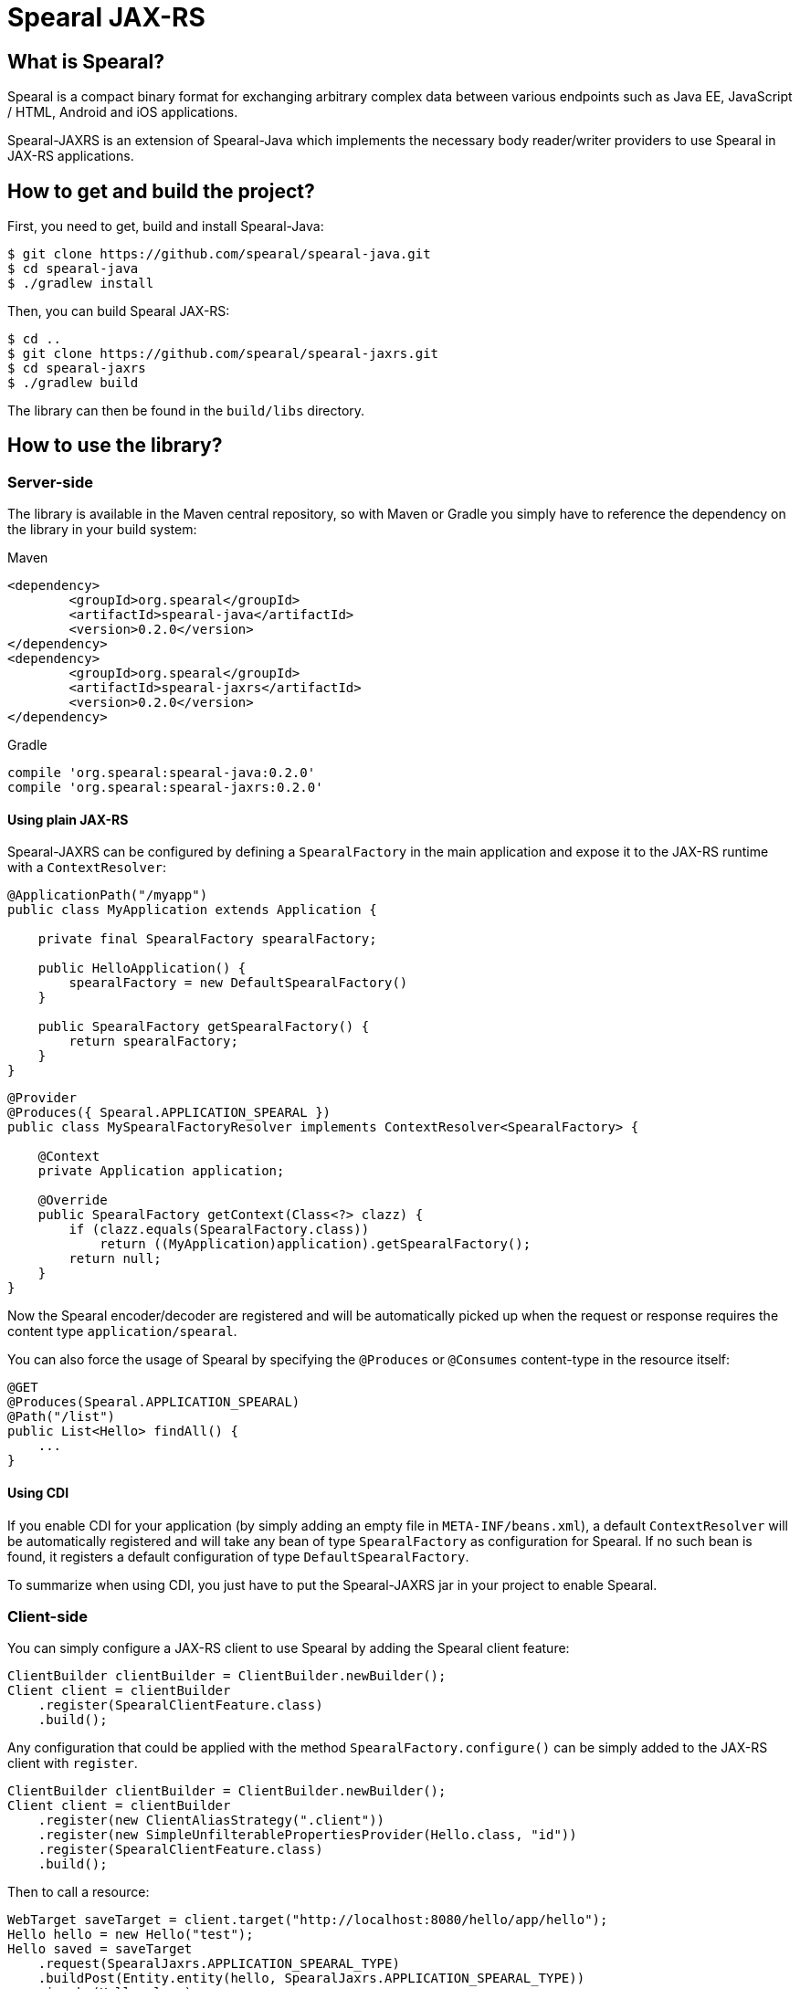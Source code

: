 = Spearal JAX-RS

== What is Spearal?

Spearal is a compact binary format for exchanging arbitrary complex data between various endpoints such as Java EE, JavaScript / HTML, Android and iOS applications.

Spearal-JAXRS is an extension of Spearal-Java which implements the necessary body reader/writer providers to use Spearal in JAX-RS applications.

== How to get and build the project?

First, you need to get, build and install Spearal-Java:

[source,bash]
----
$ git clone https://github.com/spearal/spearal-java.git
$ cd spearal-java
$ ./gradlew install
----

Then, you can build Spearal JAX-RS:

[source,bash]
----
$ cd ..
$ git clone https://github.com/spearal/spearal-jaxrs.git
$ cd spearal-jaxrs
$ ./gradlew build
----

The library can then be found in the `build/libs` directory.


== How to use the library?

=== Server-side

The library is available in the Maven central repository, so with Maven or Gradle you simply have to reference 
the dependency on the library in your build system:

[source,xml]
.Maven
----
<dependency>
	<groupId>org.spearal</groupId>
	<artifactId>spearal-java</artifactId>
	<version>0.2.0</version>
</dependency>
<dependency>
	<groupId>org.spearal</groupId>
	<artifactId>spearal-jaxrs</artifactId>
	<version>0.2.0</version>
</dependency>
----

[source,java]
.Gradle
----
compile 'org.spearal:spearal-java:0.2.0'
compile 'org.spearal:spearal-jaxrs:0.2.0'
----

==== Using plain JAX-RS

Spearal-JAXRS can be configured by defining a `SpearalFactory` in the main application and expose it to the 
JAX-RS runtime with a `ContextResolver`:

[source,java]
----
@ApplicationPath("/myapp")
public class MyApplication extends Application {
	
    private final SpearalFactory spearalFactory;
	
    public HelloApplication() {
        spearalFactory = new DefaultSpearalFactory()
    }
	
    public SpearalFactory getSpearalFactory() {
        return spearalFactory;
    }
}
----

[source,java]
----
@Provider
@Produces({ Spearal.APPLICATION_SPEARAL })
public class MySpearalFactoryResolver implements ContextResolver<SpearalFactory> {
	
    @Context
    private Application application;
	
    @Override
    public SpearalFactory getContext(Class<?> clazz) {
        if (clazz.equals(SpearalFactory.class))
            return ((MyApplication)application).getSpearalFactory();
        return null;
    }
}
----

Now the Spearal encoder/decoder are registered and will be automatically picked up when the request or 
response requires the content type `application/spearal`.

You can also force the usage of Spearal by specifying the `@Produces` or `@Consumes` content-type in the resource itself:

[source,java]
----
@GET
@Produces(Spearal.APPLICATION_SPEARAL)
@Path("/list")
public List<Hello> findAll() {
    ...
}
----

==== Using CDI

If you enable CDI for your application (by simply adding an empty file in `META-INF/beans.xml`), a default `ContextResolver`
will be automatically registered and will take any bean of type `SpearalFactory` as configuration for Spearal.
If no such bean is found, it registers a default configuration of type `DefaultSpearalFactory`.

To summarize when using CDI, you just have to put the Spearal-JAXRS jar in your project to enable Spearal.


=== Client-side

You can simply configure a JAX-RS client to use Spearal by adding the Spearal client feature:

[source,java]
----
ClientBuilder clientBuilder = ClientBuilder.newBuilder();
Client client = clientBuilder
    .register(SpearalClientFeature.class)
    .build();
----

Any configuration that could be applied with the method `SpearalFactory.configure()` can be simply added to the JAX-RS client with `register`.

[source,java]
----
ClientBuilder clientBuilder = ClientBuilder.newBuilder();
Client client = clientBuilder
    .register(new ClientAliasStrategy(".client"))
    .register(new SimpleUnfilterablePropertiesProvider(Hello.class, "id"))
    .register(SpearalClientFeature.class)
    .build();
----

Then to call a resource:

[source,java]
----
WebTarget saveTarget = client.target("http://localhost:8080/hello/app/hello");
Hello hello = new Hello("test");
Hello saved = saveTarget
    .request(SpearalJaxrs.APPLICATION_SPEARAL_TYPE)
    .buildPost(Entity.entity(hello, SpearalJaxrs.APPLICATION_SPEARAL_TYPE))
    .invoke(Hello.class);
----

Or fetch data from a resource:

[source,java]
----
WebTarget findTarget = client.target("http://localhost:8080/hello/app/hello/list");
List<Hello> resultList = findTarget
    .request(SpearalJaxrs.APPLICATION_SPEARAL_TYPE)
    .buildGet()
    .invoke(new GenericType<List<Hello>>() {});
----

==== Using property filters

You can set property filters by setting the request properties `SperalJaxrs.PROPERTY_FILTER_CLIENT` and `SperalJaxrs.PROPERTY_FILTER_SERVER`.

For example if you want to fetch only the property `name` of the object `Hello`:

[source,java]
----
WebTarget findTarget = client.target("http://localhost:8080/hello/app/hello/list");
List<Hello> resultList = findTarget
    .request(SpearalJaxrs.APPLICATION_SPEARAL_TYPE)
    .property(SpearalJaxrs.PROPERTY_FILTER_SERVER, 
        SpearalPropertyFilterBuilder.of(Hello.class, "name"))
    .buildGet()
    .invoke(new GenericType<List<Hello>>() {});
----

The client filter will be applied during serialization of the client object to the server. The server filter
will be applied during serialization of the server result from the server to the client. This second one is converted as a String and passed
to the server as HTTP header. It is then transmitted from the request to the response handler by a JAX-RS `ContainerResponseFilter`.
